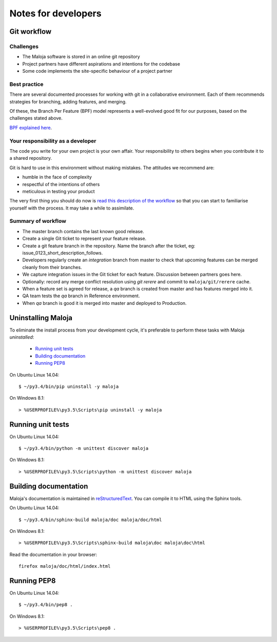 ..  Titling
    ##++::==~~--''``

Notes for developers
::::::::::::::::::::

Git workflow
============

Challenges
~~~~~~~~~~

*   The Maloja software is stored in an online git repository
*   Project partners have different aspirations and intentions for the codebase
*   Some code implements the site-specific behaviour of a project partner

Best practice
~~~~~~~~~~~~~

There are several documented processes for working with git in a collaborative
environment. Each of them recommends strategies for branching, adding features,
and merging.

Of these, the Branch Per Feature (BPF) model represents a well-evolved good fit
for our purposes, based on the challenges stated above.

`BPF explained here`_.

Your responsibility as a developer
~~~~~~~~~~~~~~~~~~~~~~~~~~~~~~~~~~

The code you write for your own project is your own affair. Your responsibility
to others begins when you contribute it to a shared repository.

Git is hard to use in this environment without making mistakes. The attitudes
we recommend are:

* humble in the face of complexity
* respectful of the intentions of others
* meticulous in testing your product 

The very first thing you should do now is `read this description of the
workflow`_ so that you can start to familiarise yourself with the process.
It may take a while to assimilate.

Summary of workflow
~~~~~~~~~~~~~~~~~~~

*   The master branch contains the last known good release.
*   Create a single Git ticket to represent your feature release.
*   Create a git feature branch in the repository.
    Name the branch after the ticket, eg: issue_0123_short_description_follows.
*   Developers regularly create an `integration` branch from master to check that
    upcoming features can be merged cleanly from their branches.
*   We capture integration issues in the Git ticket for each feature.
    Discussion between partners goes here.
*   Optionally: record any merge conflict resolution using `git rerere` and
    commit to ``maloja/git/rerere`` cache.
*   When a feature set is agreed for release, a `qa` branch is created from
    master and has features merged into it.
*   QA team tests the `qa` branch in Reference environment.
*   When `qa` branch is good it is merged into master and deployed to Production.

Uninstalling Maloja
===================

To eliminate the install process from your development cycle,
it's preferable to perform these tasks with Maloja *uninstalled*:

    * `Running unit tests`_
    * `Building documentation`_
    * `Running PEP8`_

On Ubuntu Linux 14.04::

    $ ~/py3.4/bin/pip uninstall -y maloja

On Windows 8.1::

    > %USERPROFILE%\py3.5\Scripts\pip uninstall -y maloja

Running unit tests
==================

On Ubuntu Linux 14.04::

    $ ~/py3.4/bin/python -m unittest discover maloja

On Windows 8.1::

    > %USERPROFILE%\py3.5\Scripts\python -m unittest discover maloja

Building documentation
======================

Maloja's documentation is maintained in reStructuredText_. You can
compile it to HTML using the Sphinx tools.

On Ubuntu Linux 14.04::

    $ ~/py3.4/bin/sphinx-build maloja/doc maloja/doc/html

On Windows 8.1::

    > %USERPROFILE%\py3.5\Scripts\sphinx-build maloja\doc maloja\doc\html

Read the documentation in your browser::

    firefox maloja/doc/html/index.html

Running PEP8
============

On Ubuntu Linux 14.04::

    $ ~/py3.4/bin/pep8 .

On Windows 8.1::

    > %USERPROFILE%\py3.5\Scripts\pep8 .

.. _BPF explained here: https://www.atlassian.com/git/tutorials/comparing-workflows/feature-branch-workflow
.. _read this description of the workflow: https://www.acquia.com/blog/pragmatic-guide-branch-feature-git-branching-strategy
.. _reStructuredText: http://docutils.sourceforge.net/rst.html
